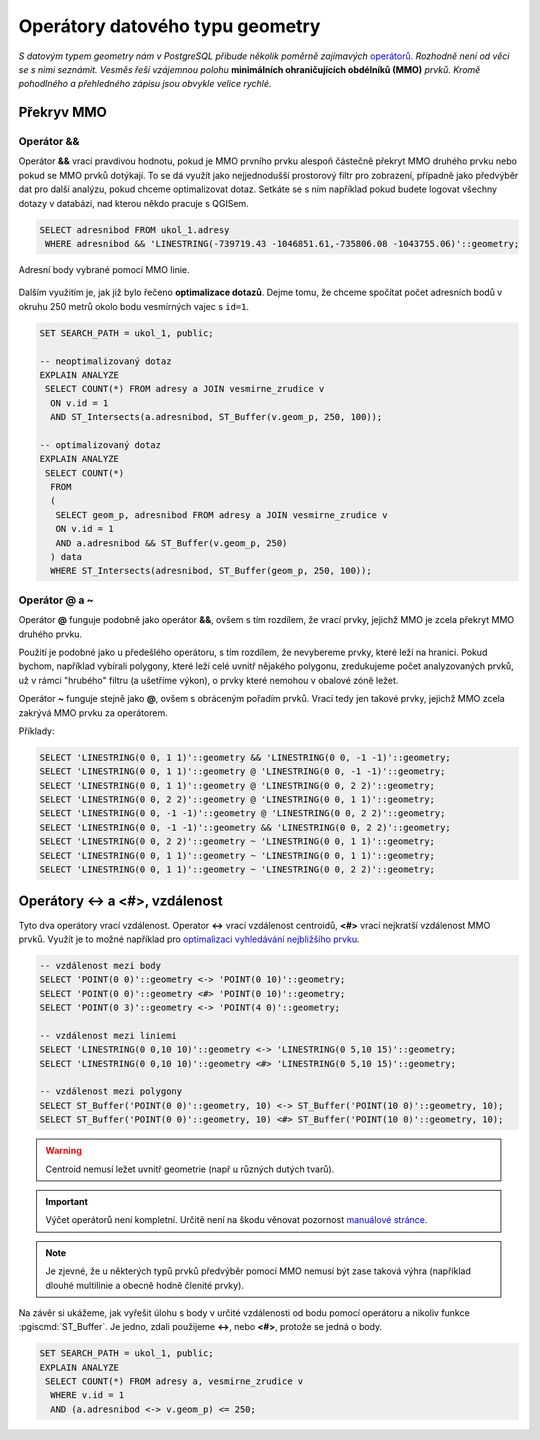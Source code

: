 Operátory datového typu geometry
================================

*S datovým typem geometry nám v PostgreSQL přibude několik poměrně
zajímavých* `operátorů
<http://postgis.net/docs/manual-2.1/reference.html#Operators>`_. *Rozhodně
není od věci se s nimi seznámit. Vesměs řeší vzájemnou polohu*
**minimálních ohraničujících obdélníků (MMO)** *prvků. Kromě pohodlného a
přehledného zápisu jsou obvykle velice rychlé.*

Překryv MMO
-----------

Operátor &&
^^^^^^^^^^^

Operátor **&&** vrací pravdivou hodnotu, pokud je MMO prvního prvku
alespoň částečně překryt MMO druhého prvku nebo pokud se
MMO prvků dotýkají. To se dá využít jako nejjednodušší prostorový
filtr pro zobrazení, případně jako předvýběr dat pro další analýzu,
pokud chceme optimalizovat dotaz. Setkáte se s ním například pokud
budete logovat všechny dotazy v databázi, nad kterou někdo pracuje s
QGISem.

.. code-block:: sql

   SELECT adresnibod FROM ukol_1.adresy 
    WHERE adresnibod && 'LINESTRING(-739719.43 -1046851.61,-735806.08 -1043755.06)'::geometry;

.. figure:: ../grafika/fig_002.svg
    :align: center
    
    Adresní body vybrané pomocí MMO linie.

Dalším využitím je, jak již bylo řečeno **optimalizace dotazů**. Dejme
tomu, že chceme spočítat počet adresních bodů v okruhu 250 metrů okolo
bodu vesmírných vajec s ``id=1``.

.. code-block:: sql

   SET SEARCH_PATH = ukol_1, public;

   -- neoptimalizovaný dotaz
   EXPLAIN ANALYZE
    SELECT COUNT(*) FROM adresy a JOIN vesmirne_zrudice v 
     ON v.id = 1 
     AND ST_Intersects(a.adresnibod, ST_Buffer(v.geom_p, 250, 100));

   -- optimalizovaný dotaz
   EXPLAIN ANALYZE
    SELECT COUNT(*) 
     FROM 
     (
      SELECT geom_p, adresnibod FROM adresy a JOIN vesmirne_zrudice v 
      ON v.id = 1 
      AND a.adresnibod && ST_Buffer(v.geom_p, 250)
     ) data
     WHERE ST_Intersects(adresnibod, ST_Buffer(geom_p, 250, 100));

Operátor @ a ~
^^^^^^^^^^^^^^

Operátor **@** funguje podobně jako operátor **&&**, ovšem s tím
rozdílem, že vrací prvky, jejichž MMO je zcela překryt MMO druhého
prvku.

Použití je podobné jako u předešlého operátoru, s tím rozdílem, že
nevybereme prvky, které leží na hranici. Pokud bychom, například
vybírali polygony, které leží celé uvnitř nějakého polygonu,
zredukujeme počet analyzovaných prvků, už v rámci "hrubého" filtru (a
ušetříme výkon), o prvky které nemohou v obalové zóně ležet.

Operátor **~** funguje stejně jako **@**, ovšem s obráceným pořadím
prvků. Vrací tedy jen takové prvky, jejichž MMO zcela zakrývá
MMO prvku za operátorem.

Příklady:

.. code-block:: sql

   SELECT 'LINESTRING(0 0, 1 1)'::geometry && 'LINESTRING(0 0, -1 -1)'::geometry;
   SELECT 'LINESTRING(0 0, 1 1)'::geometry @ 'LINESTRING(0 0, -1 -1)'::geometry;
   SELECT 'LINESTRING(0 0, 1 1)'::geometry @ 'LINESTRING(0 0, 2 2)'::geometry;
   SELECT 'LINESTRING(0 0, 2 2)'::geometry @ 'LINESTRING(0 0, 1 1)'::geometry;
   SELECT 'LINESTRING(0 0, -1 -1)'::geometry @ 'LINESTRING(0 0, 2 2)'::geometry;
   SELECT 'LINESTRING(0 0, -1 -1)'::geometry && 'LINESTRING(0 0, 2 2)'::geometry;
   SELECT 'LINESTRING(0 0, 2 2)'::geometry ~ 'LINESTRING(0 0, 1 1)'::geometry;
   SELECT 'LINESTRING(0 0, 1 1)'::geometry ~ 'LINESTRING(0 0, 1 1)'::geometry;
   SELECT 'LINESTRING(0 0, 1 1)'::geometry ~ 'LINESTRING(0 0, 2 2)'::geometry;

Operátory <-> a <#>, vzdálenost
-------------------------------

Tyto dva operátory vrací vzdálenost. Operator **<->** vrací vzdálenost
centroidů, **<#>** vrací nejkratší vzdálenost MMO prvků. Využít je to
možné například pro `optimalizaci vyhledávání nejbližšího prvku
<http://boundlessgeo.com/2011/09/indexed-nearest-neighbour-search-in-postgis/>`_. 

.. code-block:: sql

   -- vzdálenost mezi body
   SELECT 'POINT(0 0)'::geometry <-> 'POINT(0 10)'::geometry;
   SELECT 'POINT(0 0)'::geometry <#> 'POINT(0 10)'::geometry;
   SELECT 'POINT(0 3)'::geometry <-> 'POINT(4 0)'::geometry;

   -- vzdálenost mezi liniemi
   SELECT 'LINESTRING(0 0,10 10)'::geometry <-> 'LINESTRING(0 5,10 15)'::geometry;
   SELECT 'LINESTRING(0 0,10 10)'::geometry <#> 'LINESTRING(0 5,10 15)'::geometry;

   -- vzdálenost mezi polygony
   SELECT ST_Buffer('POINT(0 0)'::geometry, 10) <-> ST_Buffer('POINT(10 0)'::geometry, 10);
   SELECT ST_Buffer('POINT(0 0)'::geometry, 10) <#> ST_Buffer('POINT(10 0)'::geometry, 10);

.. warning:: Centroid nemusí ležet uvnitř geometrie (např u různých
             dutých tvarů).

.. important:: Výčet operátorů není kompletní. Určitě není na škodu
               věnovat pozornost `manuálové stránce
               <http://postgis.net/docs/manual-2.1/reference.html#Operators>`_.

.. note:: Je zjevné, že u některých typů prvků předvýběr pomocí MMO
          nemusí být zase taková výhra (například dlouhé multilinie
          a obecně hodně členité prvky).

Na závěr si ukážeme, jak vyřešit úlohu s body v určité vzdálenosti od
bodu pomocí operátoru a nikoliv funkce :pgiscmd:`ST_Buffer`. Je jedno,
zdali použijeme **<->**, nebo **<#>**, protože se jedná o body.

.. code-block:: sql

   SET SEARCH_PATH = ukol_1, public;
   EXPLAIN ANALYZE
    SELECT COUNT(*) FROM adresy a, vesmirne_zrudice v 
     WHERE v.id = 1 
     AND (a.adresnibod <-> v.geom_p) <= 250;


